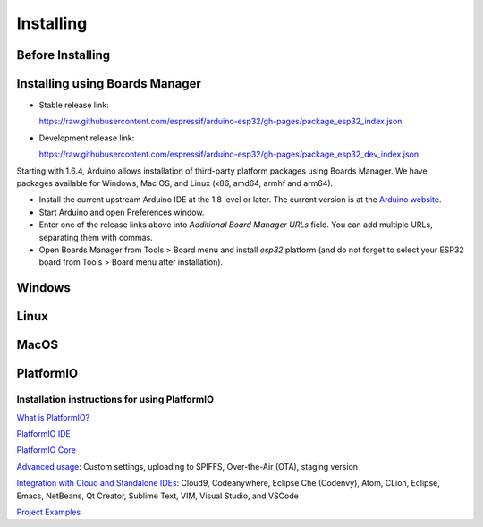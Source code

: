 **********
Installing
**********

Before Installing
-----------------



Installing using Boards Manager
-------------------------------

-  Stable release link:

   https://raw.githubusercontent.com/espressif/arduino-esp32/gh-pages/package_esp32_index.json

-  Development release link:

   https://raw.githubusercontent.com/espressif/arduino-esp32/gh-pages/package_esp32_dev_index.json

Starting with 1.6.4, Arduino allows installation of third-party platform
packages using Boards Manager. We have packages available for Windows,
Mac OS, and Linux (x86, amd64, armhf and arm64).

-  Install the current upstream Arduino IDE at the 1.8 level or later.
   The current version is at the `Arduino
   website <http://www.arduino.cc/en/main/software>`__.
-  Start Arduino and open Preferences window.
-  Enter one of the release links above into *Additional Board Manager
   URLs* field. You can add multiple URLs, separating them with commas.
-  Open Boards Manager from Tools > Board menu and install *esp32*
   platform (and do not forget to select your ESP32 board from Tools >
   Board menu after installation).

Windows
-------

Linux
-----

MacOS
-----


PlatformIO
----------

Installation instructions for using PlatformIO
**********************************************

`What is PlatformIO? <https://docs.platformio.org/en/latest/what-is-platformio.html?utm_source=github&utm_medium=arduino-esp32>`_

`PlatformIO IDE <https://platformio.org/platformio-ide?utm_source=github&utm_medium=arduino-esp32>`_

`PlatformIO Core <https://docs.platformio.org/en/latest/core.html?utm_source=github&utm_medium=arduino-esp32>`_

`Advanced usage <https://docs.platformio.org/en/latest/platforms/espressif32.html?utm_source=github&utm_medium=arduino-esp32>`_: Custom settings, uploading to SPIFFS, Over-the-Air (OTA), staging version

`Integration with Cloud and Standalone IDEs <https://docs.platformio.org/en/latest/ide.html?utm_source=github&utm_medium=arduino-esp32>`_: Cloud9, Codeanywhere, Eclipse Che (Codenvy), Atom, CLion, Eclipse, Emacs, NetBeans, Qt Creator, Sublime Text, VIM, Visual Studio, and VSCode

`Project Examples <https://docs.platformio.org/en/latest/platforms/espressif32.html?utm_source=github&utm_medium=arduino-esp32#examples>`_
